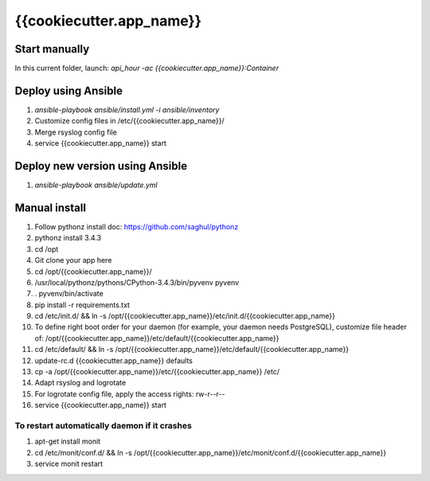 {{cookiecutter.app_name}}
=====

Start manually
--------------

In this current folder, launch: `api_hour -ac {{cookiecutter.app_name}}:Container`

Deploy using Ansible
--------------------

#. `ansible-playbook ansible/install.yml -i ansible/inventory`
#. Customize config files in /etc/{{cookiecutter.app_name}}/
#. Merge rsyslog config file
#. service {{cookiecutter.app_name}} start

Deploy new version using Ansible
--------------------------------

#. `ansible-playbook ansible/update.yml`

Manual install
--------------

#. Follow pythonz install doc: https://github.com/saghul/pythonz
#. pythonz install 3.4.3
#. cd /opt
#. Git clone your app here
#. cd /opt/{{cookiecutter.app_name}}/
#. /usr/local/pythonz/pythons/CPython-3.4.3/bin/pyvenv pyvenv
#. . pyvenv/bin/activate
#. pip install -r requirements.txt
#. cd /etc/init.d/ && ln -s /opt/{{cookiecutter.app_name}}/etc/init.d/{{cookiecutter.app_name}}
#. To define right boot order for your daemon (for example, your daemon needs PostgreSQL), customize file header of: /opt/{{cookiecutter.app_name}}/etc/default/{{cookiecutter.app_name}}
#. cd /etc/default/ && ln -s /opt/{{cookiecutter.app_name}}/etc/default/{{cookiecutter.app_name}}
#. update-rc.d {{cookiecutter.app_name}} defaults
#. cp -a /opt/{{cookiecutter.app_name}}/etc/{{cookiecutter.app_name}} /etc/
#. Adapt rsyslog and logrotate
#. For logrotate config file, apply the access rights: rw-r--r--
#. service {{cookiecutter.app_name}} start

To restart automatically daemon if it crashes
^^^^^^^^^^^^^^^^^^^^^^^^^^^^^^^^^^^^^^^^^^^^^
#. apt-get install monit
#. cd /etc/monit/conf.d/ && ln -s /opt/{{cookiecutter.app_name}}/etc/monit/conf.d/{{cookiecutter.app_name}}
#. service monit restart
